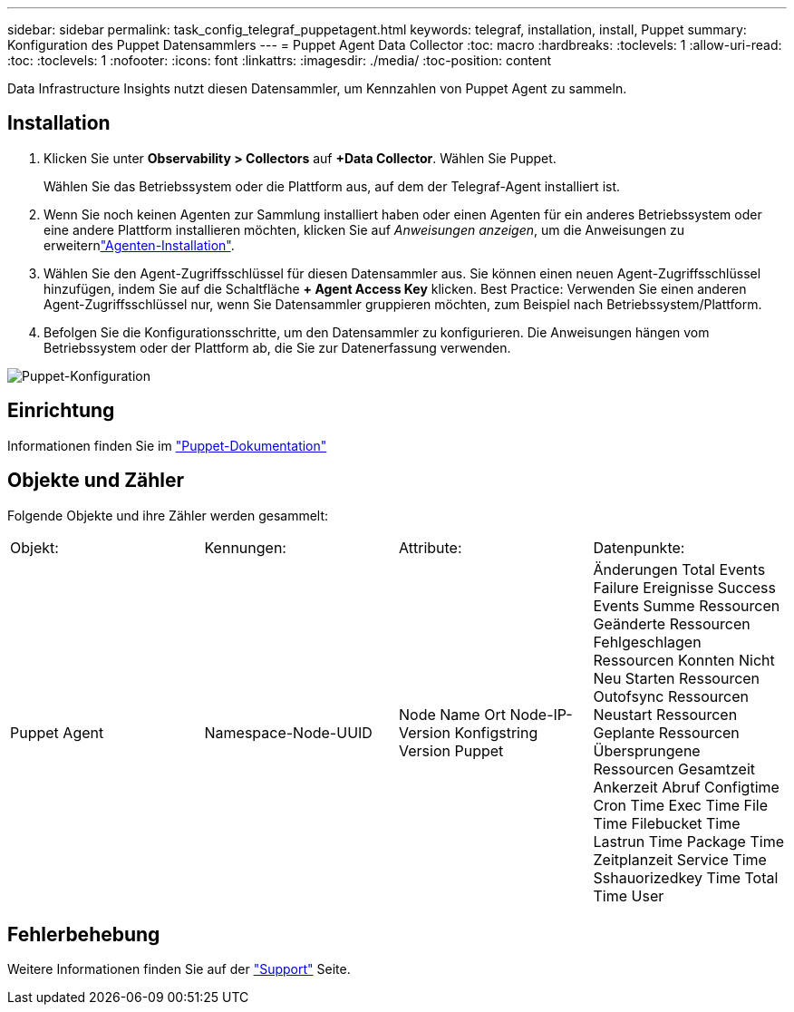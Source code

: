 ---
sidebar: sidebar 
permalink: task_config_telegraf_puppetagent.html 
keywords: telegraf, installation, install, Puppet 
summary: Konfiguration des Puppet Datensammlers 
---
= Puppet Agent Data Collector
:toc: macro
:hardbreaks:
:toclevels: 1
:allow-uri-read: 
:toc: 
:toclevels: 1
:nofooter: 
:icons: font
:linkattrs: 
:imagesdir: ./media/
:toc-position: content


[role="lead"]
Data Infrastructure Insights nutzt diesen Datensammler, um Kennzahlen von Puppet Agent zu sammeln.



== Installation

. Klicken Sie unter *Observability > Collectors* auf *+Data Collector*. Wählen Sie Puppet.
+
Wählen Sie das Betriebssystem oder die Plattform aus, auf dem der Telegraf-Agent installiert ist.

. Wenn Sie noch keinen Agenten zur Sammlung installiert haben oder einen Agenten für ein anderes Betriebssystem oder eine andere Plattform installieren möchten, klicken Sie auf _Anweisungen anzeigen_, um die  Anweisungen zu erweiternlink:task_config_telegraf_agent.html["Agenten-Installation"].
. Wählen Sie den Agent-Zugriffsschlüssel für diesen Datensammler aus. Sie können einen neuen Agent-Zugriffsschlüssel hinzufügen, indem Sie auf die Schaltfläche *+ Agent Access Key* klicken. Best Practice: Verwenden Sie einen anderen Agent-Zugriffsschlüssel nur, wenn Sie Datensammler gruppieren möchten, zum Beispiel nach Betriebssystem/Plattform.
. Befolgen Sie die Konfigurationsschritte, um den Datensammler zu konfigurieren. Die Anweisungen hängen vom Betriebssystem oder der Plattform ab, die Sie zur Datenerfassung verwenden.


image:PuppetDCConfigWindows.png["Puppet-Konfiguration"]



== Einrichtung

Informationen finden Sie im https://puppet.com/docs["Puppet-Dokumentation"]



== Objekte und Zähler

Folgende Objekte und ihre Zähler werden gesammelt:

[cols="<.<,<.<,<.<,<.<"]
|===


| Objekt: | Kennungen: | Attribute: | Datenpunkte: 


| Puppet Agent | Namespace-Node-UUID | Node Name Ort Node-IP-Version Konfigstring Version Puppet | Änderungen Total Events Failure Ereignisse Success Events Summe Ressourcen Geänderte Ressourcen Fehlgeschlagen Ressourcen Konnten Nicht Neu Starten Ressourcen Outofsync Ressourcen Neustart Ressourcen Geplante Ressourcen Übersprungene Ressourcen Gesamtzeit Ankerzeit Abruf Configtime Cron Time Exec Time File Time Filebucket Time Lastrun Time Package Time Zeitplanzeit Service Time Sshauorizedkey Time Total Time User 
|===


== Fehlerbehebung

Weitere Informationen finden Sie auf der link:concept_requesting_support.html["Support"] Seite.
